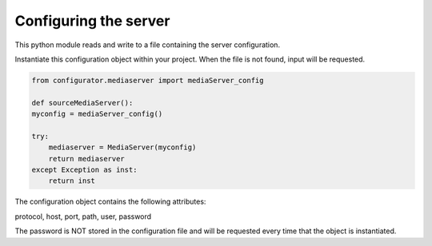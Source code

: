 Configuring the server
=======================

This python module reads and write to a file containing the server configuration.

Instantiate this configuration object within your project. When the file is not found, input will be requested.

.. code-block:: python

    from configurator.mediaserver import mediaServer_config

    def sourceMediaServer():
    myconfig = mediaServer_config()

    try:
        mediaserver = MediaServer(myconfig)
        return mediaserver
    except Exception as inst:
        return inst

The configuration object contains the following attributes:

protocol, host, port, path, user, password

The password is NOT stored in the configuration file and will be requested every time that the object is instantiated.
